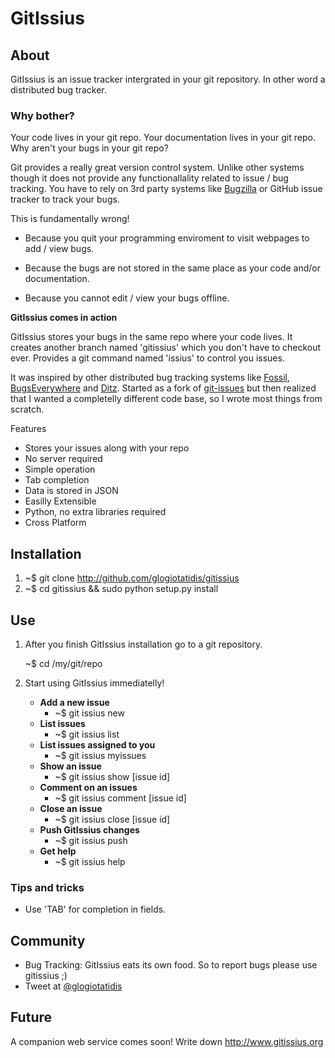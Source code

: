 * GitIssius

** About

GitIssius is an issue tracker intergrated in your git repository. In
other word a distributed bug tracker.

*** Why bother?

Your code lives in your git repo. Your documentation lives in your git
repo. Why aren't your bugs in your git repo?

Git provides a really great version control system. Unlike other
systems though it does not provide any functionallality related to
issue / bug tracking. You have to rely on 3rd party systems like
[[http://www.bugzilla.org][Bugzilla]] or GitHub issue tracker to track your bugs.

This is fundamentally wrong!

 - Because you quit your programming enviroment to visit webpages to add
   / view bugs.

 - Because the bugs are not stored in the same place as your code
   and/or documentation.

 - Because you cannot edit / view your bugs offline.

*GitIssius comes in action*

GitIssius stores your bugs in the same repo where your code lives. It
creates another branch named 'gitissius' which you don't have to
checkout ever. Provides a git command named 'issius' to control you
issues.

It was inspired by other distributed bug tracking systems like [[http://fossil-scm.org/][Fossil]],
[[http://bugseverywhere.org/][BugsEverywhere]] and [[http://ditz.rubyforge.org/][Ditz]]. Started as a fork of [[https://github.com/jwiegley/git-issues][git-issues]] but then
realized that I wanted a completelly different code base, so I wrote
most things from scratch.

Features
 - Stores your issues along with your repo
 - No server required
 - Simple operation
 - Tab completion
 - Data is stored in JSON
 - Easilly Extensible
 - Python, no extra libraries required
 - Cross Platform

** Installation

1. ~$ git clone http://github.com/glogiotatidis/gitissius
2. ~$ cd gitissius && sudo python setup.py install

** Use

1. After you finish GitIssius installation go to a git repository.

   ~$ cd /my/git/repo

2. Start using GitIssius immediatelly!

   - *Add a new issue*
     - ~$ git issius new

   - *List issues*
     - ~$ git issius list

   - *List issues assigned to you*
     - ~$ git issius myissues

   - *Show an issue*
     - ~$ git issius show [issue id]

   - *Comment on an issues*
     - ~$ git issius comment [issue id]

   - *Close an issue*
     - ~$ git issius close [issue id]

   - *Push GitIssius changes*
     - ~$ git issius push

   - *Get help*
     - ~$ git issius help

*** Tips and tricks
 - Use 'TAB' for completion in fields.

** Community

 - Bug Tracking: GitIssius eats its own food. So to report bugs please use gitissius ;)
 - Tweet at [[http://twitter.com/glogiotatidis/][@glogiotatidis]]

** Future

A companion web service comes soon! Write down http://www.gitissius.org
